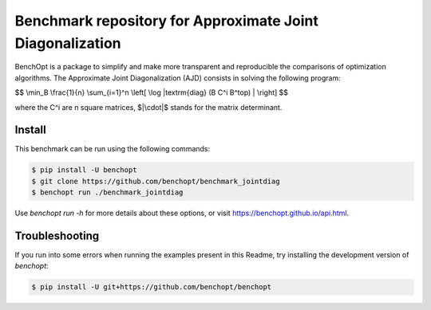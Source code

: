 Benchmark repository for Approximate Joint Diagonalization
==========================================================

|Build Status| |Python 3.6+|

BenchOpt is a package to simplify and make more transparent and
reproducible the comparisons of optimization algorithms.
The Approximate Joint Diagonalization (AJD) consists in solving
the following program:

$$
\\min_B \\frac{1}{n} \\sum_{i=1}^n \\left[ \\log |\textrm{diag} (B C^i B^\top) | \\right]
$$

where the C^i are n square matrices, $|\\cdot|$ stands for the
matrix determinant.

Install
--------

This benchmark can be run using the following commands:

.. code-block::

   $ pip install -U benchopt
   $ git clone https://github.com/benchopt/benchmark_jointdiag
   $ benchopt run ./benchmark_jointdiag


Use `benchopt run -h` for more details about these options, or visit https://benchopt.github.io/api.html.

Troubleshooting
---------------

If you run into some errors when running the examples present in this Readme,
try installing the development version of `benchopt`:

.. code-block::

  $ pip install -U git+https://github.com/benchopt/benchopt


.. |Build Status| image:: https://github.com/benchopt/benchmark_jointdiag/workflows/Tests/badge.svg
   :target: https://github.com/benchopt/benchmark_jointdiag/actions
.. |Python 3.6+| image:: https://img.shields.io/badge/python-3.6%2B-blue
   :target: https://www.python.org/downloads/release/python-360/
